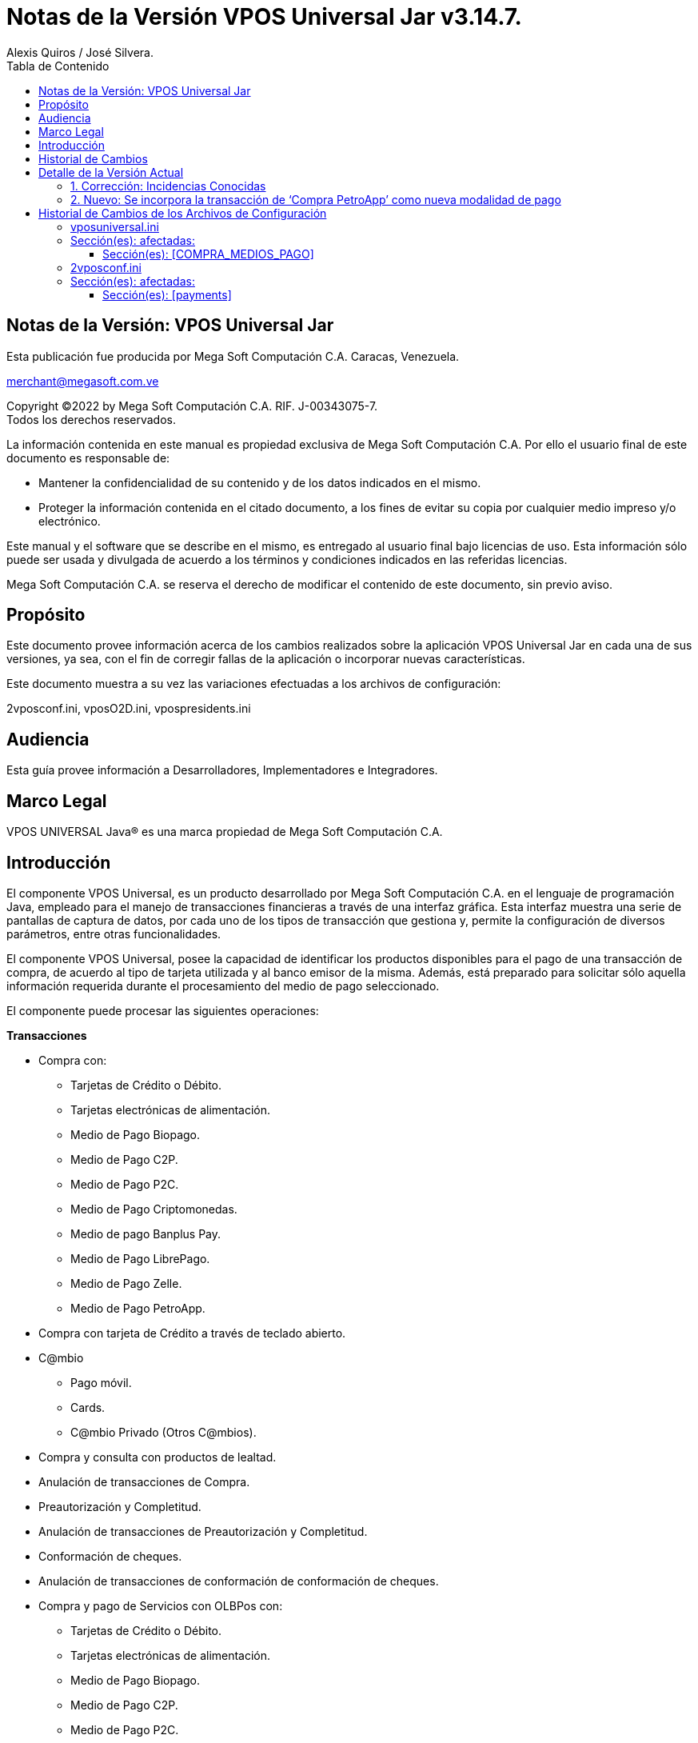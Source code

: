 = [navy]#Notas de la Versión VPOS Universal Jar v{version-app}#
Alexis Quiros / José Silvera.
:toc: left 
:toclevels: 4
:toc-title: Tabla de Contenido  
:version-app: 3.14.7.
:date: 02/06/2022.
:devs: Alexis Quiros / José Silvera.
:doc-name: NOVE-VPOSJ-01 JUN.2022.

[.text-justify]
== [green]#Notas de la Versión: VPOS Universal Jar#

Esta publicación fue producida por Mega Soft Computación C.A. Caracas, Venezuela. +

merchant@megasoft.com.ve

Copyright ©2022 by Mega Soft Computación C.A. RIF. J-00343075-7. +
Todos los derechos reservados.


La información contenida en este manual es propiedad exclusiva de Mega Soft Computación C.A. Por ello el usuario final de este documento es responsable de:

* Mantener la confidencialidad de su contenido y de los datos indicados en el mismo. +


* Proteger la información contenida en el citado documento, a los fines de evitar su copia por cualquier medio impreso y/o electrónico. 


Este manual y el software que se describe en el mismo, es entregado al usuario final bajo licencias de uso. Esta información sólo puede ser usada y divulgada de acuerdo a los términos y condiciones indicados en las referidas licencias.


Mega Soft Computación C.A. se reserva el derecho de modificar el contenido de este documento, sin previo aviso.

[.text-justify]
== [green]#Propósito#


Este documento provee información acerca de los cambios realizados sobre la aplicación VPOS Universal Jar en cada una de sus versiones, ya sea, con el fin de corregir fallas de la aplicación o incorporar nuevas características.

Este documento muestra a su vez las variaciones efectuadas a los archivos de configuración:

2vposconf.ini, vposO2D.ini, vpospresidents.ini

[.text-justify]
== [green]#Audiencia#


Esta guía provee información a Desarrolladores, Implementadores e Integradores. 

[.text-justify]
== [green]#Marco Legal#

[green]#VPOS UNIVERSAL Java®# es una marca propiedad de Mega Soft Computación C.A.


[.text-justify]
== [green]#Introducción#


El componente VPOS Universal, es un producto desarrollado por Mega Soft Computación C.A. en el lenguaje de programación Java, empleado para el manejo de transacciones financieras a través de una interfaz gráfica. Esta interfaz muestra una serie de pantallas de captura de datos, por cada uno de los tipos de transacción que gestiona y, permite la configuración de diversos parámetros, entre otras funcionalidades. 



El componente VPOS Universal, posee la capacidad de identificar los productos disponibles para el pago de una transacción de compra, de acuerdo al tipo de tarjeta utilizada y al banco emisor de la misma. Además, está preparado para solicitar sólo aquella información requerida durante el procesamiento del medio de pago seleccionado.  

El componente puede procesar las siguientes operaciones: 

*Transacciones*

* Compra con:
**	Tarjetas de Crédito o Débito.
**	Tarjetas electrónicas de alimentación.
**	Medio de Pago Biopago.
**	Medio de Pago C2P.
**  Medio de Pago P2C.
**	Medio de Pago Criptomonedas.
**	Medio de pago Banplus Pay.
**	Medio de Pago LibrePago.
**  Medio de Pago Zelle.
**  Medio de Pago PetroApp.
* Compra con tarjeta de Crédito a través de teclado abierto. 
* C@mbio
** Pago móvil.
** Cards.
** C@mbio Privado (Otros C@mbios). 
* Compra y consulta con productos de lealtad. 
* Anulación de transacciones de Compra.
* Preautorización y Completitud.
* Anulación de transacciones de Preautorización y Completitud.
* Conformación de cheques.
* Anulación de transacciones de conformación de conformación de cheques.
* Compra y pago de Servicios con OLBPos con:
** Tarjetas de Crédito o Débito.
** Tarjetas electrónicas de alimentación.
** Medio de Pago Biopago.
** Medio de Pago C2P.
** Medio de Pago P2C.
** Medio de Pago Criptomonedas.
* Pago de Servicios con OLBPos con:
** Tarjetas de Crédito o Débito.
** Tarjetas electrónicas de alimentación.
** Medio de Pago Biopago.
** Medio de Pago C2P.
** Medio de Pago P2C.
** Medio de Pago Criptomonedas.
* Avance o Retiro de Efectivo.
* Devolución.
* Consumo y Ajuste.
* Pagos otros medios.
* Consultas.
* Operaciones manuales, que incluyen compras, pago de tarjetas y devoluciones.

*Tareas* 

* Cierre de una caja.
* Reporte de pre cierre de caja.
* Reimpresión del reporte de cierre.
* Impresión de voucher de última transacción aprobada.
* Impresión de voucher de última transacción procesada.
* Selección y activación de impresora.
* Configuración de parámetros VPOS.
* Login Card’s.
* Reportes Mesero.
* Intercambio de llaves públicas EMV.
* Test de Comunicación.
* Sincronizar Archivos.
* Autorización Cambio PINPad.



El componente VPOS Universal puede ser utilizado bajo dos modalidades: la primera, le permite integrarse a la aplicación de Caja por medio del manejo de métodos públicos y la segunda, la define como una interfaz de caja independiente a través de la cual se pueden realizar diferentes operaciones transaccionales previamente definidas. 


== [green]#Historial de Cambios#

[width="100%",options="header"]
[%autowidth]
|====================
4.1+|  Información del Documento     
| *Fecha:*      | *Responsable(s):*      |*Código:*      | *Versión SW:*  
|{date}	|{devs}    |{doc-name} | {version-app}
4.1+|  *Requerimientos/Incidencias: *  
4.1+| Cambios en esta versión de la aplicación VPos: +
1.  Corrección: Incidencias Conocidas. +
2.	Nuevo: Se incorpora la transacción de ‘Compra PetroApp’ como nueva modalidad de pago. +

Cambios en esta versión del documento:  + 
•	Cambios en el capítulo ‘Detalle de la Versión Actual’.
|==================== 



[.text-justify]
== [green]#Detalle de la Versión Actual# 

=== [blue]#1. Corrección: Incidencias Conocidas#

Para el momento de la certificación de esta versión, no existían incidencias conocidas. +



=== [blue]#2. Nuevo: Se incorpora la transacción de ‘Compra PetroApp’ como nueva modalidad de pago #


*Versión:*      VPos {version-app}

*Fecha:*		{date}

*Detalle:*


Se implementa la transacción de ‘Compra PetroApp’ como nueva modalidad de pago, la cual funciona de forma similar a la transacción de Compra Criptomoneda. 



 
[.text-justify]
== [green]#Historial de Cambios de los Archivos de Configuración# 

[.text-justify]
=== [blue]#vposuniversal.ini# 

*Ubicación:* <app_VPOS>/conf/  

Donde <app_VPOS> es la ruta de instalación de la aplicación VPos.

En esta sección se incorporó el método de pago PetroApp.

=== [blue]#Sección(es): afectadas:# 

==== [lime]#Sección(es): [COMPRA_MEDIOS_PAGO]# 

[width="100%",options="header"]
[%autowidth]
|====================
2.1+|Información de los Cambios Realizados
|*Fecha:*	  |*Parámetro(s):*
|04/04/2022 |	Producto PetroApp 
2.1+|*Descripción:*
2.1+|Se agrego la sección de PetroApp como tipo de producto de compra.
|====================



[.text-justify]
=== [blue]#2vposconf.ini# 

*Ubicación:* <app_VPOS>/conf/  

Donde <app_VPOS> es la ruta de instalación de la aplicación VPos.

Se añadieron payments en esta sección.

=== [blue]#Sección(es): afectadas:# 

==== [lime]#Sección(es): [payments]# 

[width="100%",options="header"]
[%autowidth]
|====================
2.1+|Información de los Cambios Realizados
|*Fecha:*	  |*Parámetro(s):*
|04/04/2022 |	payments
2.1+|*Descripción:*
2.1+|Se agregó un nuevo payment:

P-Sunacrip=918
|====================


